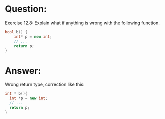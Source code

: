 * Question:
  Exercise 12.8: Explain what if anything is wrong with the following function.
  #+begin_src cpp
  bool b() {
      int* p = new int;
      // ...
      return p;
  }
  #+end_src

* Answer:
Wrong return type, correction like this:
#+begin_src cpp
  int * b(){
    int *p = new int;
    // ...
    return p;
  }
#+end_src
